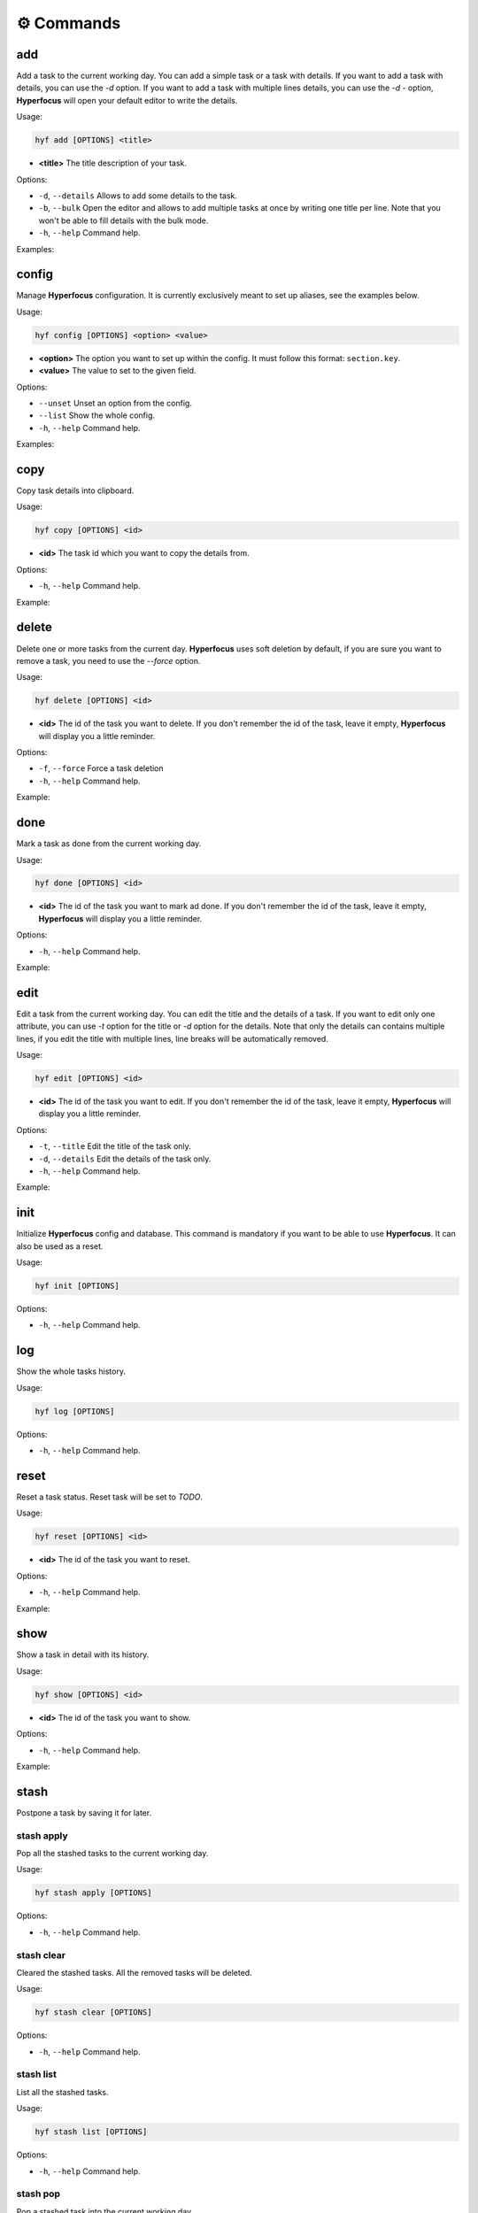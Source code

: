 ⚙️ Commands
===========

add
---

Add a task to the current working day. You can add a simple task or a task with details. If you want to add a task with details, you can use the `-d` option. If you want to add a task with multiple lines details, you can use the `-d -` option, **Hyperfocus** will open your default editor to write the details.

Usage:

.. code-block:: bash

    hyf add [OPTIONS] <title>

- **<title>** The title description of your task.

Options:

- ``-d``, ``--details``  Allows to add some details to the task.
- ``-b``, ``--bulk`` Open the editor and allows to add multiple tasks at once by writing one title per line. Note that you won't be able to fill details with the bulk mode.
- ``-h``, ``--help`` Command help.

Examples:

.. code-block:: bash
    :caption: Add a simple task

    hyf add "Call John Doe."

.. code-block:: bash
    :caption: Add a task with details

    hyf add "Read an article about cats" -d "https://catsfunfacts.pet"

.. code-block:: bash
    :caption: Add a task with multiple lines details

    hyf add "Do something with a lot of details" -d -

.. code-block:: bash
    :caption: Add multiple tasks at once

    hyf add --bulk

    # In the editor write one task per line
    Call John Doe
    Read some articles about dogs

config
------

Manage **Hyperfocus** configuration. It is currently exclusively meant to set up aliases, see the examples below.

Usage:

.. code-block:: bash

    hyf config [OPTIONS] <option> <value>

- **<option>** The option you want to set up within the config. It must follow this format: ``section.key``.
- **<value>** The value to set to the given field.

Options:

- ``--unset`` Unset an option from the config.
- ``--list``  Show the whole config.
- ``-h``, ``--help`` Command help.

Examples:

.. code-block:: shell
    :caption: Add an alias del for command delete

    hyf config alias.del delete

.. code-block:: shell
    :caption: Show the config

    hyf config --list

copy
----

Copy task details into clipboard.

Usage:

.. code-block:: bash

    hyf copy [OPTIONS] <id>

- **<id>** The task id which you want to copy the details from.

Options:

- ``-h``, ``--help`` Command help.

Example:

.. code-block:: bash
    :caption: Copy details from task #3 into clipboard

    hyf copy 3

delete
------

Delete one or more tasks from the current day. **Hyperfocus** uses soft deletion by default, if you are sure you want to remove a task, you need to use the `--force` option.

Usage:

.. code-block:: bash

    hyf delete [OPTIONS] <id>

- **<id>** The id of the task you want to delete. If you don't remember the id of the task, leave it empty, **Hyperfocus** will display you a little reminder.

Options:

- ``-f``, ``--force`` Force a task deletion
- ``-h``, ``--help`` Command help.

Example:

.. code-block:: bash
    :caption: Delete task #3.

    hyf delete 3

.. code-block:: bash
    :caption: Delete tasks #3 and #4.

    hyf delete 3 4

.. code-block:: bash
    :caption: Hard delete task #3.

    hyf delete 3 --force

done
----

Mark a task as done from the current working day.

Usage:

.. code-block:: bash

    hyf done [OPTIONS] <id>

- **<id>** The id of the task you want to mark ad done. If you don't remember the id of the task, leave it empty, **Hyperfocus** will display you a little reminder.

Options:

- ``-h``, ``--help`` Command help.

Example:

.. code-block:: bash
    :caption: Mark task #3 as done.

    hyf done 3

.. code-block:: bash
    :caption: mark tasks #3 and #4 as done.

    hyf done 3 4

edit
----

Edit a task from the current working day. You can edit the title and the details of a task. If you want to edit only one attribute, you can use `-t` option for the title or `-d` option for the details. Note that only the details can contains multiple lines, if you edit the title with multiple lines, line breaks will be automatically removed.

Usage:

.. code-block:: bash

    hyf edit [OPTIONS] <id>

- **<id>** The id of the task you want to edit. If you don't remember the id of the task, leave it empty, **Hyperfocus** will display you a little reminder.

Options:

- ``-t``, ``--title`` Edit the title of the task only.
- ``-d``, ``--details`` Edit the details of the task only.
- ``-h``, ``--help`` Command help.

Example:

.. code-block:: bash
    :caption: Edit title and details for task #3.

    hyf edit 3

.. code-block:: bash
    :caption: Edit title and details for task #3 and #4.

    hyf edit 3 4

.. code-block:: bash
    :caption: Edit title only for task #3.

    hyf edit --title 3

init
----

Initialize **Hyperfocus** config and database. This command is mandatory if you want to be able to use **Hyperfocus**. It can also be used as a reset.

Usage:

.. code-block:: bash

    hyf init [OPTIONS]

Options:

- ``-h``, ``--help`` Command help.

log
---

Show the whole tasks history.

Usage:

.. code-block:: bash

    hyf log [OPTIONS]

Options:

- ``-h``, ``--help`` Command help.

reset
-----

Reset a task status. Reset task will be set to *TODO*.

Usage:

.. code-block:: bash

    hyf reset [OPTIONS] <id>

- **<id>** The id of the task you want to reset.

Options:

- ``-h``, ``--help`` Command help.

Example:

.. code-block:: bash
    :caption: Reset task #1

    hyf reset 1

.. code-block:: bash
    :caption: Reset tasks #1 and #2

    hyf reset 1 2

show
----

Show a task in detail with its history.

Usage:

.. code-block:: bash

    hyf show [OPTIONS] <id>

- **<id>** The id of the task you want to show.

Options:

- ``-h``, ``--help`` Command help.

Example:

.. code-block:: bash
    :caption: Show task #1 details and history.

    hyf show

stash
-----

Postpone a task by saving it for later.

stash apply
^^^^^^^^^^^

Pop all the stashed tasks to the current working day.

Usage:

.. code-block:: bash

    hyf stash apply [OPTIONS]

Options:

- ``-h``, ``--help`` Command help.

stash clear
^^^^^^^^^^^

Cleared the stashed tasks. All the removed tasks will be deleted.

Usage:

.. code-block:: bash

    hyf stash clear [OPTIONS]

Options:

- ``-h``, ``--help`` Command help.

stash list
^^^^^^^^^^

List all the stashed tasks.

Usage:

.. code-block:: bash

    hyf stash list [OPTIONS]

Options:

- ``-h``, ``--help`` Command help.

stash pop
^^^^^^^^^

Pop a stashed task into the current working day.

Usage:

.. code-block:: bash

    hyf stash pop [OPTIONS] <id>

- **<id>** The id of the stashed task you want to pop.

Options:

- ``-h``, ``--help`` Command help.

stash push
^^^^^^^^^^

Push a task from the current working day into the stashed list.

Usage:

.. code-block:: bash

    hyf stash pop [OPTIONS] <id>

- **<id>** The id of the task you want to stash.

Options:

- ``-h``, ``--help`` Command help.

status
------

Show **Hyperfocus** current working day status. This is the default command called when calling `hyf`.

Usage:

.. code-block:: bash

    hyf status

Options:

- ``-h``, ``--help`` Command help.

Example:

.. code-block:: bash
    :caption: Show current working day status

    hyf status


.. code-block:: bash
    :caption: Show current working day status

    hyf
